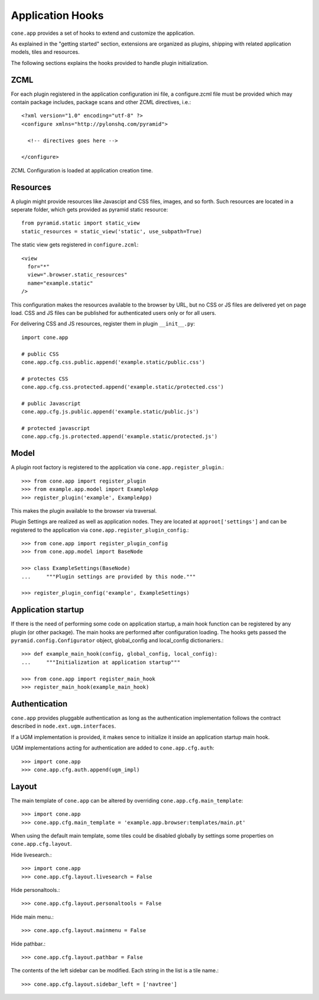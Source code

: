 =================
Application Hooks
=================

``cone.app`` provides a set of hooks to extend and customize the application.

As explained in the "getting started" section, extensions are organized as
plugins, shipping with related application models, tiles and resources.

The following sections explains the hooks provided to handle plugin
initialization.


ZCML
----

For each plugin registered in the application configuration ini file, a
configure.zcml file must be provided which may contain package includes,
package scans and other ZCML directives, i.e.::

    <?xml version="1.0" encoding="utf-8" ?>
    <configure xmlns="http://pylonshq.com/pyramid">
      
      <!-- directives goes here -->
    
    </configure>

ZCML Configuration is loaded at application creation time.


Resources
---------

A plugin might provide resources like Javascipt and CSS files, images, and so
forth. Such resources are located in a seperate folder, which gets provided as
pyramid static resource::

    from pyramid.static import static_view
    static_resources = static_view('static', use_subpath=True)

The static view gets registered in ``configure.zcml``::
  
    <view
      for="*"
      view=".browser.static_resources"
      name="example.static"
    />

This configuration makes the resources available to the browser by URL, but no
CSS or JS files are delivered yet on page load. CSS and JS files can be 
published for authenticated users only or for all users. 

For delivering CSS and JS resources, register them in plugin ``__init__.py``::

    import cone.app
    
    # public CSS
    cone.app.cfg.css.public.append('example.static/public.css')
    
    # protectes CSS
    cone.app.cfg.css.protected.append('example.static/protected.css')
    
    # public Javascript
    cone.app.cfg.js.public.append('example.static/public.js')
    
    # protected javascript
    cone.app.cfg.js.protected.append('example.static/protected.js')


Model
-----

A plugin root factory is registered to the application via 
``cone.app.register_plugin``.::

    >>> from cone.app import register_plugin
    >>> from example.app.model import ExampleApp
    >>> register_plugin('example', ExampleApp)

This makes the plugin available to the browser via traversal.

Plugin Settings are realized as well as application nodes. They are located
at ``approot['settings']`` and can be registered to the application via
``cone.app.register_plugin_config``.::

    >>> from cone.app import register_plugin_config
    >>> from cone.app.model import BaseNode
    
    >>> class ExampleSettings(BaseNode)
    ...     """Plugin settings are provided by this node."""
    
    >>> register_plugin_config('example', ExampleSettings)


Application startup
-------------------

If there is the need of performing some code on application startup, a main
hook function can be registered by any plugin (or other package). The main
hooks are performed after configuration loading. The hooks gets passed the
``pyramid.config.Configurator`` object, global_config and local_config 
dictionariers.::

    >>> def example_main_hook(config, global_config, local_config):
    ...     """Initialization at application startup"""
    
    >>> from cone.app import register_main_hook
    >>> register_main_hook(example_main_hook)


Authentication
--------------

``cone.app`` provides pluggable authentication as long as the authentication
implementation follows the contract described in ``node.ext.ugm.interfaces``.

If a UGM implementation is provided, it makes sence to initialize it inside
an application startup main hook.

UGM implementations acting for authentication are added to
``cone.app.cfg.auth``::

    >>> import cone.app
    >>> cone.app.cfg.auth.append(ugm_impl)


Layout
------

The main template of ``cone.app`` can be altered by overriding
``cone.app.cfg.main_template``::

    >>> import cone.app
    >>> cone.app.cfg.main_template = 'example.app.browser:templates/main.pt'

When using the default main template, some tiles could be disabled globally
by settings some properties on ``cone.app.cfg.layout``.

Hide livesearch.::

    >>> import cone.app
    >>> cone.app.cfg.layout.livesearch = False

Hide personaltools.::

    >>> cone.app.cfg.layout.personaltools = False

Hide main menu.::

    >>> cone.app.cfg.layout.mainmenu = False

Hide pathbar.::

    >>> cone.app.cfg.layout.pathbar = False

The contents of the left sidebar can be modified. Each string in the list is
a tile name.::

    >>> cone.app.cfg.layout.sidebar_left = ['navtree']
